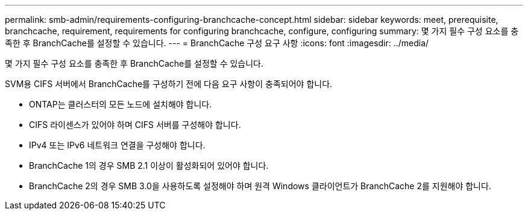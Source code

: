 ---
permalink: smb-admin/requirements-configuring-branchcache-concept.html 
sidebar: sidebar 
keywords: meet, prerequisite, branchcache, requirement, requirements for configuring branchcache, configure, configuring 
summary: 몇 가지 필수 구성 요소를 충족한 후 BranchCache를 설정할 수 있습니다. 
---
= BranchCache 구성 요구 사항
:icons: font
:imagesdir: ../media/


[role="lead"]
몇 가지 필수 구성 요소를 충족한 후 BranchCache를 설정할 수 있습니다.

SVM용 CIFS 서버에서 BranchCache를 구성하기 전에 다음 요구 사항이 충족되어야 합니다.

* ONTAP는 클러스터의 모든 노드에 설치해야 합니다.
* CIFS 라이센스가 있어야 하며 CIFS 서버를 구성해야 합니다.
* IPv4 또는 IPv6 네트워크 연결을 구성해야 합니다.
* BranchCache 1의 경우 SMB 2.1 이상이 활성화되어 있어야 합니다.
* BranchCache 2의 경우 SMB 3.0을 사용하도록 설정해야 하며 원격 Windows 클라이언트가 BranchCache 2를 지원해야 합니다.

